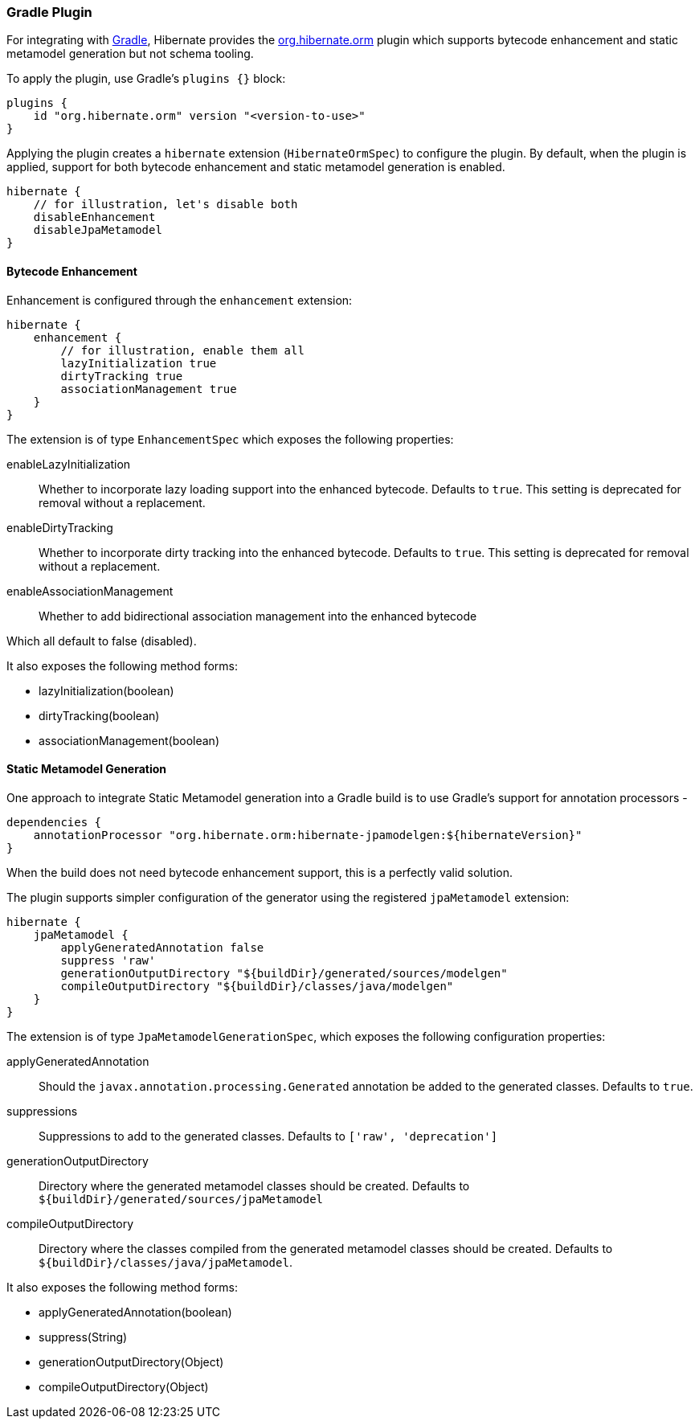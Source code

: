 [[tooling-gradle]]
=== Gradle Plugin

For integrating with https://gradle.org[Gradle], Hibernate provides the
https://plugins.gradle.org/plugin/org.hibernate.orm[org.hibernate.orm] plugin which
supports bytecode enhancement and static metamodel generation but not schema tooling.

To apply the plugin, use Gradle's `plugins {}` block:

[source,gradle]
----
plugins {
    id "org.hibernate.orm" version "<version-to-use>"
}
----


Applying the plugin creates a `hibernate` extension (`HibernateOrmSpec`) to configure the plugin.
By default, when the plugin is applied, support for both bytecode enhancement and static metamodel
generation is enabled.

[source,gradle]
----
hibernate {
    // for illustration, let's disable both
    disableEnhancement
    disableJpaMetamodel
}
----

[[tooling-gradle-enhancement]]
==== Bytecode Enhancement

Enhancement is configured through the `enhancement` extension:

[source,gradle]
----
hibernate {
    enhancement {
        // for illustration, enable them all
        lazyInitialization true
        dirtyTracking true
        associationManagement true
    }
}
----

The extension is of type `EnhancementSpec` which exposes the following properties:


enableLazyInitialization:: Whether to incorporate lazy loading support into the enhanced bytecode. Defaults to `true`. This setting is deprecated for removal without a replacement.
enableDirtyTracking:: Whether to incorporate dirty tracking into the enhanced bytecode. Defaults to `true`. This setting is deprecated for removal without a replacement.
enableAssociationManagement:: Whether to add bidirectional association management into the enhanced bytecode


Which all default to false (disabled).

It also exposes the following method forms:

* lazyInitialization(boolean)
* dirtyTracking(boolean)
* associationManagement(boolean)


[[tooling-gradle-modelgen]]
==== Static Metamodel Generation

One approach to integrate Static Metamodel generation into a Gradle build is to
use Gradle's support for annotation processors -

[source,gradle]
----
dependencies {
    annotationProcessor "org.hibernate.orm:hibernate-jpamodelgen:${hibernateVersion}"
}
----

When the build does not need bytecode enhancement support, this is a perfectly valid solution.

The plugin supports simpler configuration of the generator using the registered
`jpaMetamodel` extension:


[source,gradle]
----
hibernate {
    jpaMetamodel {
        applyGeneratedAnnotation false
        suppress 'raw'
        generationOutputDirectory "${buildDir}/generated/sources/modelgen"
        compileOutputDirectory "${buildDir}/classes/java/modelgen"
    }
}
----

The extension is of type `JpaMetamodelGenerationSpec`, which exposes the following configuration properties:

applyGeneratedAnnotation:: Should the `javax.annotation.processing.Generated` annotation be added to the
generated classes.  Defaults to `true`.
suppressions:: Suppressions to add to the generated classes.  Defaults to `['raw', 'deprecation']`
generationOutputDirectory:: Directory where the generated metamodel classes should be created.  Defaults
to `${buildDir}/generated/sources/jpaMetamodel`
[[tooling-gradle-modelgen-compile-output]]
compileOutputDirectory:: Directory where the classes compiled from the generated metamodel classes should be
created. Defaults to `${buildDir}/classes/java/jpaMetamodel`.

It also exposes the following method forms:

* applyGeneratedAnnotation(boolean)
* suppress(String)
* generationOutputDirectory(Object)
* compileOutputDirectory(Object)

